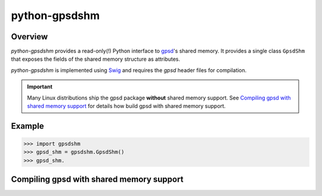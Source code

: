 **************
python-gpsdshm
**************

Overview
========

*python-gpsdshm* provides a read-only(!) Python interface to `gpsd`_'s shared memory. It provides
a single class ``GpsdShm`` that exposes the fields of the shared memory structure as attributes.

*python-gpsdshm* is implemented using Swig_ and requires the `gpsd` header files for compilation.

.. important:: Many Linux distributions ship the gpsd package **without** shared memory support.
               See `Compiling gpsd with shared memory support`_ for details how build gpsd
               with shared memory support.

.. _`gpsd`: http://www.catb.org/gpsd/
.. _Swig: http://www.swig.org/Doc1.3/Python.html

Example
=======

.. code-block:: python

   >>> import gpsdshm
   >>> gpsd_shm = gpsdshm.GpsdShm()
   >>> gpsd_shm.



Compiling gpsd with shared memory support
=========================================

.. code-block: console

   $ git clone git://git.sv.gnu.org/gpsd.git
   $ cd gpsd
   $ git tag
   $ git checkout release-3.16
   $ scons shm_export=yes

